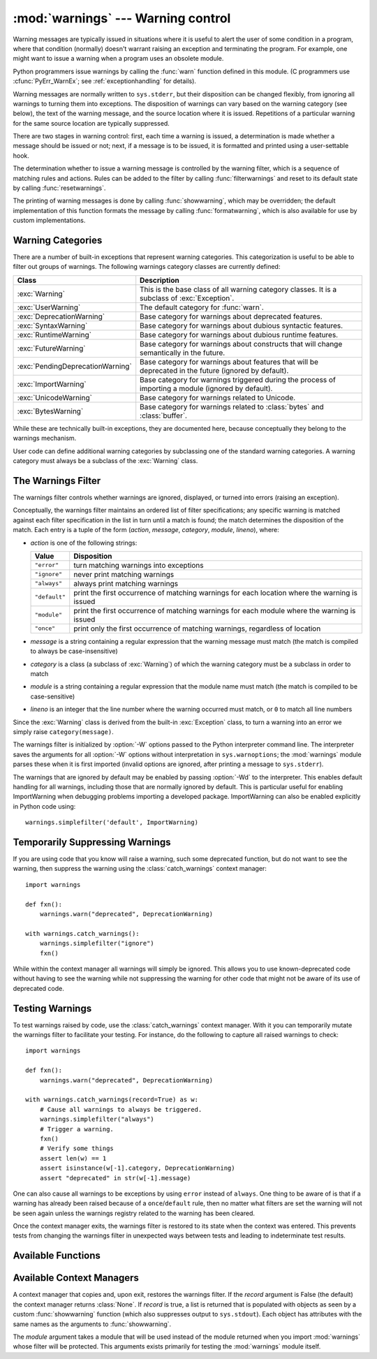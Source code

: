 
:mod:`warnings` --- Warning control
===================================

.. index:: single: warnings

.. module:: warnings
   :synopsis: Issue warning messages and control their disposition.


Warning messages are typically issued in situations where it is useful to alert
the user of some condition in a program, where that condition (normally) doesn't
warrant raising an exception and terminating the program.  For example, one
might want to issue a warning when a program uses an obsolete module.

Python programmers issue warnings by calling the :func:`warn` function defined
in this module.  (C programmers use :cfunc:`PyErr_WarnEx`; see
:ref:`exceptionhandling` for details).

Warning messages are normally written to ``sys.stderr``, but their disposition
can be changed flexibly, from ignoring all warnings to turning them into
exceptions.  The disposition of warnings can vary based on the warning category
(see below), the text of the warning message, and the source location where it
is issued.  Repetitions of a particular warning for the same source location are
typically suppressed.

There are two stages in warning control: first, each time a warning is issued, a
determination is made whether a message should be issued or not; next, if a
message is to be issued, it is formatted and printed using a user-settable hook.

The determination whether to issue a warning message is controlled by the
warning filter, which is a sequence of matching rules and actions. Rules can be
added to the filter by calling :func:`filterwarnings` and reset to its default
state by calling :func:`resetwarnings`.

The printing of warning messages is done by calling :func:`showwarning`, which
may be overridden; the default implementation of this function formats the
message by calling :func:`formatwarning`, which is also available for use by
custom implementations.


.. _warning-categories:

Warning Categories
------------------

There are a number of built-in exceptions that represent warning categories.
This categorization is useful to be able to filter out groups of warnings.  The
following warnings category classes are currently defined:

+----------------------------------+-----------------------------------------------+
| Class                            | Description                                   |
+==================================+===============================================+
| :exc:`Warning`                   | This is the base class of all warning         |
|                                  | category classes.  It is a subclass of        |
|                                  | :exc:`Exception`.                             |
+----------------------------------+-----------------------------------------------+
| :exc:`UserWarning`               | The default category for :func:`warn`.        |
+----------------------------------+-----------------------------------------------+
| :exc:`DeprecationWarning`        | Base category for warnings about deprecated   |
|                                  | features.                                     |
+----------------------------------+-----------------------------------------------+
| :exc:`SyntaxWarning`             | Base category for warnings about dubious      |
|                                  | syntactic features.                           |
+----------------------------------+-----------------------------------------------+
| :exc:`RuntimeWarning`            | Base category for warnings about dubious      |
|                                  | runtime features.                             |
+----------------------------------+-----------------------------------------------+
| :exc:`FutureWarning`             | Base category for warnings about constructs   |
|                                  | that will change semantically in the future.  |
+----------------------------------+-----------------------------------------------+
| :exc:`PendingDeprecationWarning` | Base category for warnings about features     |
|                                  | that will be deprecated in the future         |
|                                  | (ignored by default).                         |
+----------------------------------+-----------------------------------------------+
| :exc:`ImportWarning`             | Base category for warnings triggered during   |
|                                  | the process of importing a module (ignored by |
|                                  | default).                                     |
+----------------------------------+-----------------------------------------------+
| :exc:`UnicodeWarning`            | Base category for warnings related to         |
|                                  | Unicode.                                      |
+----------------------------------+-----------------------------------------------+
| :exc:`BytesWarning`              | Base category for warnings related to         |
|                                  | :class:`bytes` and :class:`buffer`.           |
+----------------------------------+-----------------------------------------------+


While these are technically built-in exceptions, they are documented here,
because conceptually they belong to the warnings mechanism.

User code can define additional warning categories by subclassing one of the
standard warning categories.  A warning category must always be a subclass of
the :exc:`Warning` class.


.. _warning-filter:

The Warnings Filter
-------------------

The warnings filter controls whether warnings are ignored, displayed, or turned
into errors (raising an exception).

Conceptually, the warnings filter maintains an ordered list of filter
specifications; any specific warning is matched against each filter
specification in the list in turn until a match is found; the match determines
the disposition of the match.  Each entry is a tuple of the form (*action*,
*message*, *category*, *module*, *lineno*), where:

* *action* is one of the following strings:

  +---------------+----------------------------------------------+
  | Value         | Disposition                                  |
  +===============+==============================================+
  | ``"error"``   | turn matching warnings into exceptions       |
  +---------------+----------------------------------------------+
  | ``"ignore"``  | never print matching warnings                |
  +---------------+----------------------------------------------+
  | ``"always"``  | always print matching warnings               |
  +---------------+----------------------------------------------+
  | ``"default"`` | print the first occurrence of matching       |
  |               | warnings for each location where the warning |
  |               | is issued                                    |
  +---------------+----------------------------------------------+
  | ``"module"``  | print the first occurrence of matching       |
  |               | warnings for each module where the warning   |
  |               | is issued                                    |
  +---------------+----------------------------------------------+
  | ``"once"``    | print only the first occurrence of matching  |
  |               | warnings, regardless of location             |
  +---------------+----------------------------------------------+

* *message* is a string containing a regular expression that the warning message
  must match (the match is compiled to always be  case-insensitive)

* *category* is a class (a subclass of :exc:`Warning`) of which the warning
  category must be a subclass in order to match

* *module* is a string containing a regular expression that the module name must
  match (the match is compiled to be case-sensitive)

* *lineno* is an integer that the line number where the warning occurred must
  match, or ``0`` to match all line numbers

Since the :exc:`Warning` class is derived from the built-in :exc:`Exception`
class, to turn a warning into an error we simply raise ``category(message)``.

The warnings filter is initialized by :option:`-W` options passed to the Python
interpreter command line.  The interpreter saves the arguments for all
:option:`-W` options without interpretation in ``sys.warnoptions``; the
:mod:`warnings` module parses these when it is first imported (invalid options
are ignored, after printing a message to ``sys.stderr``).

The warnings that are ignored by default may be enabled by passing :option:`-Wd`
to the interpreter. This enables default handling for all warnings, including
those that are normally ignored by default. This is particular useful for
enabling ImportWarning when debugging problems importing a developed package.
ImportWarning can also be enabled explicitly in Python code using::

   warnings.simplefilter('default', ImportWarning)


.. _warning-suppress:

Temporarily Suppressing Warnings
--------------------------------

If you are using code that you know will raise a warning, such some deprecated
function, but do not want to see the warning, then suppress the warning using
the :class:`catch_warnings` context manager::

    import warnings

    def fxn():
        warnings.warn("deprecated", DeprecationWarning)

    with warnings.catch_warnings():
        warnings.simplefilter("ignore")
        fxn()

While within the context manager all warnings will simply be ignored. This
allows you to use known-deprecated code without having to see the warning while
not suppressing the warning for other code that might not be aware of its use
of deprecated code.


.. _warning-testing:

Testing Warnings
----------------

To test warnings raised by code, use the :class:`catch_warnings` context
manager. With it you can temporarily mutate the warnings filter to facilitate
your testing. For instance, do the following to capture all raised warnings to
check::

    import warnings

    def fxn():
        warnings.warn("deprecated", DeprecationWarning)

    with warnings.catch_warnings(record=True) as w:
        # Cause all warnings to always be triggered.
        warnings.simplefilter("always")
        # Trigger a warning.
        fxn()
        # Verify some things
        assert len(w) == 1
        assert isinstance(w[-1].category, DeprecationWarning)
        assert "deprecated" in str(w[-1].message)

One can also cause all warnings to be exceptions by using ``error`` instead of
``always``. One thing to be aware of is that if a warning has already been
raised because of a ``once``/``default`` rule, then no matter what filters are
set the warning will not be seen again unless the warnings registry related to
the warning has been cleared.

Once the context manager exits, the warnings filter is restored to its state
when the context was entered. This prevents tests from changing the warnings
filter in unexpected ways between tests and leading to indeterminate test
results.


.. _warning-functions:

Available Functions
-------------------


.. function:: warn(message[, category[, stacklevel]])

   Issue a warning, or maybe ignore it or raise an exception.  The *category*
   argument, if given, must be a warning category class (see above); it defaults to
   :exc:`UserWarning`.  Alternatively *message* can be a :exc:`Warning` instance,
   in which case *category* will be ignored and ``message.__class__`` will be used.
   In this case the message text will be ``str(message)``. This function raises an
   exception if the particular warning issued is changed into an error by the
   warnings filter see above.  The *stacklevel* argument can be used by wrapper
   functions written in Python, like this::

      def deprecation(message):
          warnings.warn(message, DeprecationWarning, stacklevel=2)

   This makes the warning refer to :func:`deprecation`'s caller, rather than to the
   source of :func:`deprecation` itself (since the latter would defeat the purpose
   of the warning message).


.. function:: warn_explicit(message, category, filename, lineno[, module[, registry[, module_globals]]])

   This is a low-level interface to the functionality of :func:`warn`, passing in
   explicitly the message, category, filename and line number, and optionally the
   module name and the registry (which should be the ``__warningregistry__``
   dictionary of the module).  The module name defaults to the filename with
   ``.py`` stripped; if no registry is passed, the warning is never suppressed.
   *message* must be a string and *category* a subclass of :exc:`Warning` or
   *message* may be a :exc:`Warning` instance, in which case *category* will be
   ignored.

   *module_globals*, if supplied, should be the global namespace in use by the code
   for which the warning is issued.  (This argument is used to support displaying
   source for modules found in zipfiles or other non-filesystem import
   sources).


.. function:: showwarning(message, category, filename, lineno[, file[, line]])

   Write a warning to a file.  The default implementation calls
   ``formatwarning(message, category, filename, lineno, line)`` and writes the
   resulting string to *file*, which defaults to ``sys.stderr``.  You may replace
   this function with an alternative implementation by assigning to
   ``warnings.showwarning``.
   *line* is a line of source code to be included in the warning
   message; if *line* is not supplied, :func:`showwarning` will 
   try to read the line specified by *filename* and *lineno*.


.. function:: formatwarning(message, category, filename, lineno[, line])

   Format a warning the standard way.  This returns a string  which may contain
   embedded newlines and ends in a newline.  *line* is 
   a line of source code to be included in the warning message; if *line* is not supplied, 
   :func:`formatwarning` will try to read the line specified by *filename* and *lineno*.


.. function:: filterwarnings(action[, message[, category[, module[, lineno[, append]]]]])

   Insert an entry into the list of warnings filters.  The entry is inserted at the
   front by default; if *append* is true, it is inserted at the end. This checks
   the types of the arguments, compiles the message and module regular expressions,
   and inserts them as a tuple in the  list of warnings filters.  Entries closer to
   the front of the list override entries later in the list, if both match a
   particular warning.  Omitted arguments default to a value that matches
   everything.


.. function:: simplefilter(action[, category[, lineno[, append]]])

   Insert a simple entry into the list of warnings filters. The meaning of the
   function parameters is as for :func:`filterwarnings`, but regular expressions
   are not needed as the filter inserted always matches any message in any module
   as long as the category and line number match.


.. function:: resetwarnings()

   Reset the warnings filter.  This discards the effect of all previous calls to
   :func:`filterwarnings`, including that of the :option:`-W` command line options
   and calls to :func:`simplefilter`.


Available Context Managers
--------------------------

.. class:: catch_warnings([\*, record=False, module=None])

    A context manager that copies and, upon exit, restores the warnings filter.
    If the *record* argument is False (the default) the context manager returns
    :class:`None`. If *record* is true, a list is returned that is populated
    with objects as seen by a custom :func:`showwarning` function (which also
    suppresses output to ``sys.stdout``). Each object has attributes with the
    same names as the arguments to :func:`showwarning`.

    The *module* argument takes a module that will be used instead of the
    module returned when you import :mod:`warnings` whose filter will be
    protected. This arguments exists primarily for testing the :mod:`warnings`
    module itself.

    .. versionadded:: 2.6

    .. versionchanged:: 3.0

       Constructor arguments turned into keyword-only arguments.

